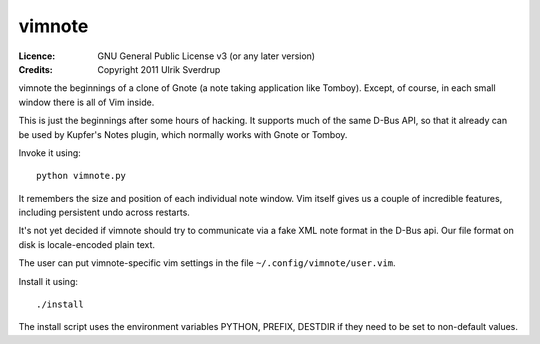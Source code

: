 =======
vimnote
=======

:Licence:   GNU General Public License v3 (or any later version)
:Credits:   Copyright 2011 Ulrik Sverdrup

vimnote the beginnings of a clone of Gnote (a note taking application like
Tomboy). Except, of course, in each small window there is all of Vim inside.

This is just the beginnings after some hours of hacking. It supports much of
the same D-Bus API, so that it already can be used by Kupfer's Notes plugin,
which normally works with Gnote or Tomboy.

Invoke it using::

    python vimnote.py

It remembers the size and position of each individual note window. Vim
itself gives us a couple of incredible features, including persistent undo
across restarts.

It's not yet decided if vimnote should try to communicate via a fake XML
note format in the D-Bus api. Our file format on disk is locale-encoded
plain text.

The user can put vimnote-specific vim settings in the file
``~/.config/vimnote/user.vim``.

Install it using::

    ./install

The install script uses the environment variables PYTHON, PREFIX, DESTDIR
if they need to be set to non-default values.

.. vim: ft=rst tw=76 sts=4
